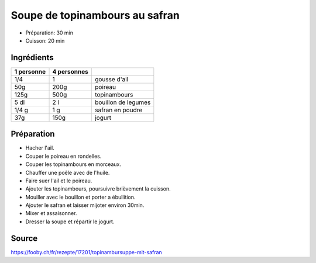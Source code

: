 .. index:: Soupe; ...de topinambours au safran

.. index:: Ail; Soupe de topinambours au safran
.. index:: Poireau; Soupe de topinambours au safran
.. index:: Topinambour; Soupe de topinambours au safran
.. index:: Bouillon; Soupe de topinambours au safran
.. index:: Safran; Soupe de topinambours au safran
.. index:: Jogurt; Soupe de topinambours au safran

.. _cuisine_soupe_de_topinambours_au_safran:

Soupe de topinambours au safran
###############################

* Préparation: 30 min
* Cuisson: 20 min


Ingrédients
===========

+------------+-------------+---------------------------------------------------+
| 1 personne | 4 personnes |                                                   |
+============+=============+===================================================+
|        1/4 |           1 | gousse d'ail                                      |
+------------+-------------+---------------------------------------------------+
|        50g |        200g | poireau                                           |
+------------+-------------+---------------------------------------------------+
|       125g |        500g | topinambours                                      |
+------------+-------------+---------------------------------------------------+
|       5 dl |         2 l | bouillon de legumes                               |
+------------+-------------+---------------------------------------------------+
|      1/4 g |         1 g | safran en poudre                                  |
+------------+-------------+---------------------------------------------------+
|        37g |        150g | jogurt                                            |
+------------+-------------+---------------------------------------------------+


Préparation
===========

* Hacher l'ail.
* Couper le poireau en rondelles.
* Couper les topinambours en morceaux.
* Chauffer une poêle avec de l'huile.
* Faire suer l'ail et le poireau.
* Ajouter les topinambours, poursuivre brièvement la cuisson.
* Mouiller avec le bouillon et porter a ébullition.
* Ajouter le safran et laisser mijoter environ 30min.
* Mixer et assaisonner.
* Dresser la soupe et répartir le jogurt.


Source
======

https://fooby.ch/fr/rezepte/17201/topinambursuppe-mit-safran
